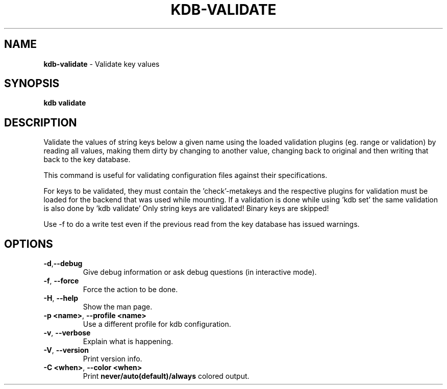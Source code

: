 .\" generated with Ronn-NG/v0.10.1
.\" http://github.com/apjanke/ronn-ng/tree/0.10.1.pre1
.TH "KDB\-VALIDATE" "1" "January 2022" ""
.SH "NAME"
\fBkdb\-validate\fR \- Validate key values
.SH "SYNOPSIS"
\fBkdb validate\fR
.SH "DESCRIPTION"
Validate the values of string keys below a given name using the loaded validation plugins (eg\. range or validation) by reading all values, making them dirty by changing to another value, changing back to original and then writing that back to the key database\.
.P
This command is useful for validating configuration files against their specifications\.
.P
For keys to be validated, they must contain the 'check'\-metakeys and the respective plugins for validation must be loaded for the backend that was used while mounting\. If a validation is done while using 'kdb set' the same validation is also done by 'kdb validate' Only string keys are validated! Binary keys are skipped!
.P
Use \-f to do a write test even if the previous read from the key database has issued warnings\.
.SH "OPTIONS"
.TP
\fB\-d\fR,\fB\-\-debug\fR
Give debug information or ask debug questions (in interactive mode)\.
.TP
\fB\-f\fR, \fB\-\-force\fR
Force the action to be done\.
.TP
\fB\-H\fR, \fB\-\-help\fR
Show the man page\.
.TP
\fB\-p <name>\fR, \fB\-\-profile <name>\fR
Use a different profile for kdb configuration\.
.TP
\fB\-v\fR, \fB\-\-verbose\fR
Explain what is happening\.
.TP
\fB\-V\fR, \fB\-\-version\fR
Print version info\.
.TP
\fB\-C <when>\fR, \fB\-\-color <when>\fR
Print \fBnever/auto(default)/always\fR colored output\.

